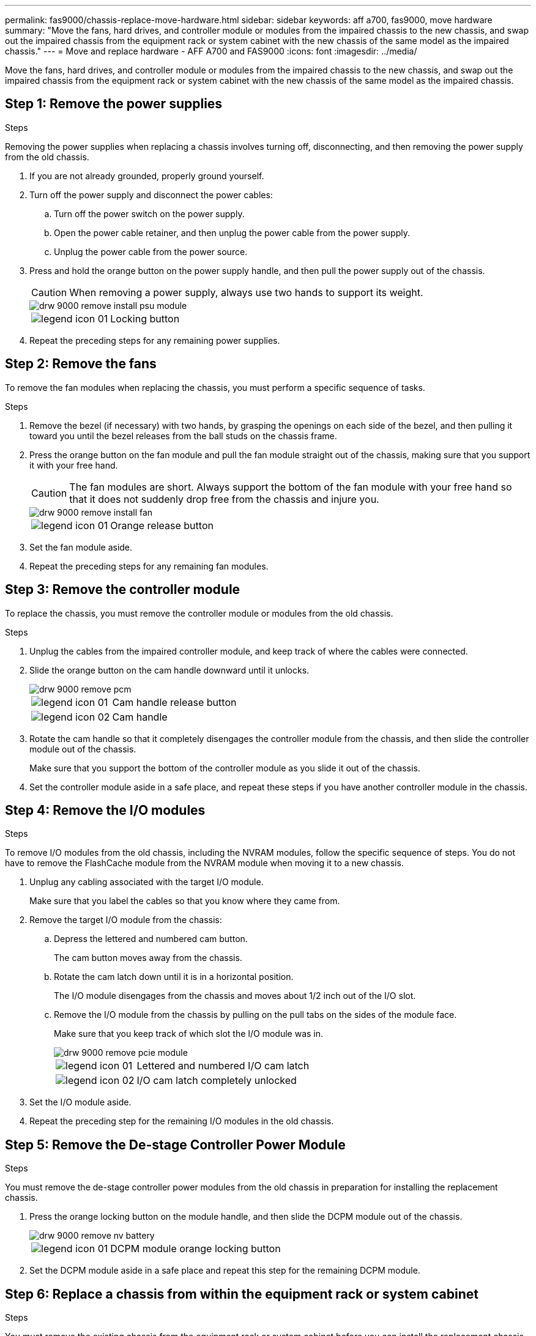 ---
permalink: fas9000/chassis-replace-move-hardware.html
sidebar: sidebar
keywords: aff a700, fas9000, move hardware
summary: "Move the fans, hard drives, and controller module or modules from the impaired chassis to the new chassis, and swap out the impaired chassis from the equipment rack or system cabinet with the new chassis of the same model as the impaired chassis."
---
= Move and replace hardware - AFF A700 and FAS9000
:icons: font
:imagesdir: ../media/

[.lead]
Move the fans, hard drives, and controller module or modules from the impaired chassis to the new chassis, and swap out the impaired chassis from the equipment rack or system cabinet with the new chassis of the same model as the impaired chassis.

== Step 1: Remove the power supplies

.Steps

Removing the power supplies when replacing a chassis involves turning off, disconnecting, and then removing the power supply from the old chassis.

. If you are not already grounded, properly ground yourself.
. Turn off the power supply and disconnect the power cables:
 .. Turn off the power switch on the power supply.
 .. Open the power cable retainer, and then unplug the power cable from the power supply.
 .. Unplug the power cable from the power source.
. Press and hold the orange button on the power supply handle, and then pull the power supply out of the chassis.
+
CAUTION: When removing a power supply, always use two hands to support its weight.
+
image::../media/drw_9000_remove_install_psu_module.gif[]
+
[cols="1,3"]
|===
a|
image:../media/legend_icon_01.png[]|
Locking button
|===

. Repeat the preceding steps for any remaining power supplies.

== Step 2: Remove the fans

To remove the fan modules when replacing the chassis, you must perform a specific sequence of tasks.

.Steps

. Remove the bezel (if necessary) with two hands, by grasping the openings on each side of the bezel, and then pulling it toward you until the bezel releases from the ball studs on the chassis frame.
. Press the orange button on the fan module and pull the fan module straight out of the chassis, making sure that you support it with your free hand.
+
CAUTION: The fan modules are short. Always support the bottom of the fan module with your free hand so that it does not suddenly drop free from the chassis and injure you.
+
image::../media/drw_9000_remove_install_fan.png[]
+
[cols="1,3"]
|===
a|
image:../media/legend_icon_01.png[]|
Orange release button
|===

. Set the fan module aside.
. Repeat the preceding steps for any remaining fan modules.

== Step 3: Remove the controller module

To replace the chassis, you must remove the controller module or modules from the old chassis.

.Steps

. Unplug the cables from the impaired controller module, and keep track of where the cables were connected.
. Slide the orange button on the cam handle downward until it unlocks.
+
image::../media/drw_9000_remove_pcm.png[]
+
[cols="1,3"]
|===
a|
image:../media/legend_icon_01.png[]|
Cam handle release button
a|
image:../media/legend_icon_02.png[]
a|
Cam handle
|===

. Rotate the cam handle so that it completely disengages the controller module from the chassis, and then slide the controller module out of the chassis.
+
Make sure that you support the bottom of the controller module as you slide it out of the chassis.

. Set the controller module aside in a safe place, and repeat these steps if you have another controller module in the chassis.

== Step 4: Remove the I/O modules

.Steps

To remove I/O modules from the old chassis, including the NVRAM modules, follow the specific sequence of steps. You do not have to remove the FlashCache module from the NVRAM module when moving it to a new chassis.

. Unplug any cabling associated with the target I/O module.
+
Make sure that you label the cables so that you know where they came from.

. Remove the target I/O module from the chassis:
 .. Depress the lettered and numbered cam button.
+
The cam button moves away from the chassis.

 .. Rotate the cam latch down until it is in a horizontal position.
+
The I/O module disengages from the chassis and moves about 1/2 inch out of the I/O slot.

 .. Remove the I/O module from the chassis by pulling on the pull tabs on the sides of the module face.
+
Make sure that you keep track of which slot the I/O module was in.
+
image::../media/drw_9000_remove_pcie_module.png[]
+
[cols="1,3"]
|===
a|
image:../media/legend_icon_01.png[]|
Lettered and numbered I/O cam latch
a|
image:../media/legend_icon_02.png[]
a|
I/O cam latch completely unlocked
|===
. Set the I/O module aside.
. Repeat the preceding step for the remaining I/O modules in the old chassis.

== Step 5: Remove the De-stage Controller Power Module

.Steps

You must remove the de-stage controller power modules from the old chassis in preparation for installing the replacement chassis.

. Press the orange locking button on the module handle, and then slide the DCPM module out of the chassis.
+
image::../media/drw_9000_remove_nv_battery.png[]
+
[cols="1,3"]
|===
a|
image:../media/legend_icon_01.png[]|
DCPM module orange locking button
|===

. Set the DCPM module aside in a safe place and repeat this step for the remaining DCPM module.

== Step 6: Replace a chassis from within the equipment rack or system cabinet

.Steps

You must remove the existing chassis from the equipment rack or system cabinet before you can install the replacement chassis.

. Remove the screws from the chassis mount points.
+
NOTE: If the system is in a system cabinet, you might need to remove the rear tie-down bracket.

. With the help of two or three people, slide the old chassis off the rack rails in a system cabinet or _L_ brackets in an equipment rack, and then set it aside.
. If you are not already grounded, properly ground yourself.
. Using two or three people, install the replacement chassis into the equipment rack or system cabinet by guiding the chassis onto the rack rails in a system cabinet or _L_ brackets in an equipment rack.
. Slide the chassis all the way into the equipment rack or system cabinet.
. Secure the front of the chassis to the equipment rack or system cabinet, using the screws you removed from the old chassis.
. Secure the rear of the chassis to the equipment rack or system cabinet.
. If you are using the cable management brackets, remove them from the old chassis, and then install them on the replacement chassis.
. If you have not already done so, install the bezel.

== Step 7: Move the USB LED module to the new chassis

.Steps

Once the new chassis is installed into the rack or cabinet, you must move the USB LED module from the old chassis to the new chassis.

. Locate the USB LED module on the front of the old chassis, directly under the power supply bays.
. Press the black locking button on the right side of the module to release the module from the chassis, and then slide it out of the old chassis.
. Align the edges of the module with the USB LED bay at the bottom-front of the replacement chassis, and gently push the module all the way into the chassis until it clicks into place.

== Step 8: Install the de-stage controller power module when replacing the chassis

.Steps

Once the replacement chassis is installed into the rack or system cabinet, you must reinstall the de-stage controller power modules into it.

. Align the end of the DCPM module with the chassis opening, and then gently slide it into the chassis until it clicks into place.
+
NOTE: The module and slot are keyed. Do not force the module into the opening. If the module does not go in easily, realign the module and slide it into the chassis.

. Repeat this step for the remaining DCPM module.

== Step 9: Install fans into the chassis

.Steps

To install the fan modules when replacing the chassis, you must perform a specific sequence of tasks.

. Align the edges of the replacement fan module with the opening in the chassis, and then slide it into the chassis until it snaps into place.
+
When inserted into a live system, the amber Attention LED flashes four times when the fan module is successfully inserted into the chassis.

. Repeat these steps for the remaining fan modules.
. Align the bezel with the ball studs, and then gently push the bezel onto the ball studs.

== Step 10: Install I/O modules

.Steps

To install I/O modules, including the NVRAM/FlashCache modules from the old chassis, follow the specific sequence of steps.

You must have the chassis installed so that you can install the I/O modules into the corresponding slots in the new chassis.

. After the replacement chassis is installed in the rack or cabinet, install the I/O modules into their corresponding slots in the replacement chassis by gently sliding the I/O module into the slot until the lettered and numbered I/O cam latch begins to engage, and then push the I/O cam latch all the way up to lock the module in place.
. Recable the I/O module, as needed.
. Repeat the preceding step for the remaining I/O modules that you set aside.
+
NOTE: If the old chassis has blank I/O panels, move them to the replacement chassis at this time.

== Step 11: Install the power supplies

.Steps

Installing the power supplies when replacing a chassis involves installing the power supplies into the replacement chassis, and connecting to the power source.

. Using both hands, support and align the edges of the power supply with the opening in the system chassis, and then gently push the power supply into the chassis until it locks into place.
+
The power supplies are keyed and can only be installed one way.
+
NOTE: Do not use excessive force when sliding the power supply into the system. You can damage the connector.

. Reconnect the power cable and secure it to the power supply using the power cable locking mechanism.
+
NOTE: Only connect the power cable to the power supply. Do not connect the power cable to a power source at this time.

. Repeat the preceding steps for any remaining power supplies.

== Step 12: Install the controller

.Steps

After you install the controller module and any other components into the new chassis, boot it to a state where you can run the interconnect diagnostic test.

. Align the end of the controller module with the opening in the chassis, and then gently push the controller module halfway into the system.
+
NOTE: Do not completely insert the controller module in the chassis until instructed to do so.

. Recable the console to the controller module, and then reconnect the management port.
. Connect the power supplies to different power sources, and then turn them on.
. With the cam handle in the open position, slide the controller module into the chassis and firmly push the controller module in until it meets the midplane and is fully seated, and then close the cam handle until it clicks into the locked position.
+
NOTE: Do not use excessive force when sliding the controller module into the chassis; you might damage the connectors.
+
The controller module begins to boot as soon as it is fully seated in the chassis.

. Repeat the preceding steps to install the second controller into the new chassis.
. Boot each node to Maintenance mode:
 .. As each node starts the booting, press `Ctrl-C` to interrupt the boot process when you see the message `Press Ctrl-C for Boot Menu`.
+
NOTE: If you miss the prompt and the controller modules boot to ONTAP, enter `halt`, and then at the LOADER prompt enter `boot_ontap`, press `Ctrl-C` when prompted, and then repeat this step.

 .. From the boot menu, select the option for Maintenance mode.
